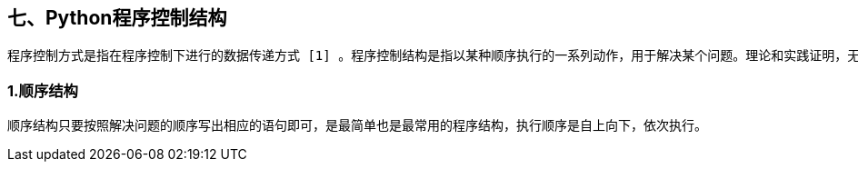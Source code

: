 :imagesdir: ../adoc/assets/images/

== 七、Python程序控制结构

    程序控制方式是指在程序控制下进行的数据传递方式 [1] 。程序控制结构是指以某种顺序执行的一系列动作，用于解决某个问题。理论和实践证明，无论多复杂的算法均可通过顺序、选择、循环3种基本控制结构构造出来。每种结构仅有一个入口和出口。由这3种基本结构组成的多层嵌套程序称为结构化程序。

=== 1.顺序结构
    顺序结构只要按照解决问题的顺序写出相应的语句即可，是最简单也是最常用的程序结构，执行顺序是自上向下，依次执行。


